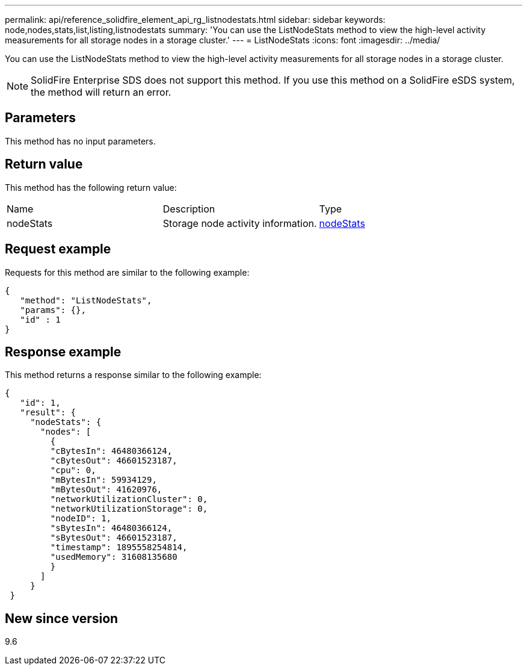 ---
permalink: api/reference_solidfire_element_api_rg_listnodestats.html
sidebar: sidebar
keywords: node,nodes,stats,list,listing,listnodestats
summary: 'You can use the ListNodeStats method to view the high-level activity measurements for all storage nodes in a storage cluster.'
---
= ListNodeStats
:icons: font
:imagesdir: ../media/

[.lead]
You can use the ListNodeStats method to view the high-level activity measurements for all storage nodes in a storage cluster.

NOTE: SolidFire Enterprise SDS does not support this method. If you use this method on a SolidFire eSDS system, the method will return an error.

== Parameters

This method has no input parameters.

== Return value

This method has the following return value:

|===
| Name| Description| Type
a|
nodeStats
a|
Storage node activity information.
a|
xref:reference_solidfire_element_api_rg_nodestats.adoc[nodeStats]
|===

== Request example

Requests for this method are similar to the following example:

----
{
   "method": "ListNodeStats",
   "params": {},
   "id" : 1
}
----

== Response example

This method returns a response similar to the following example:

----
{
   "id": 1,
   "result": {
     "nodeStats": {
       "nodes": [
         {
         "cBytesIn": 46480366124,
         "cBytesOut": 46601523187,
         "cpu": 0,
         "mBytesIn": 59934129,
         "mBytesOut": 41620976,
         "networkUtilizationCluster": 0,
         "networkUtilizationStorage": 0,
         "nodeID": 1,
         "sBytesIn": 46480366124,
         "sBytesOut": 46601523187,
         "timestamp": 1895558254814,
         "usedMemory": 31608135680
         }
       ]
     }
 }
----

== New since version

9.6
